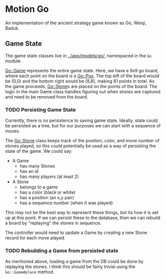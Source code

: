* Motion Go

An implementation of the ancient strategy game known as Go, Weiqi, Baduk.

** Game State

The game state classes live in  [[../app/models/go/]], namespaced in the ~Go~ module.

[[../app/models/go/game.rb][Go::Game]] represents the entire game state. Here, we have a 9x9 go board, where
each point on the board is a [[../app/models/go/pos.rb/][Go::Pos]]. The top left of the board would be (0,0)
and the bottom right would be (8,8), making 81 points in total.
[[../app/assets/images/grid.svg]]
As the game proceeds, [[../app/models/go/stone.rb][Go::Stone]]s are placed on the points of the board.
The logic in the main Game class handles figuring out when stones are
captured and need to be removed from the board.

*** TODO Persisting Game State

Currently, there is no persistence to saving game state. Ideally, state
could be persisted as a tree, but for our purposes we can start with
a sequence of moves.

The Go::Stone class keeps track of the position, color, and move number
of stones played, so this could potentially be used as a way of persisting
the state of the game. We could say:

  - A Game
    - has many Stones
    - has an id
    - has many players (at least 2)
  - A Stone
    - belongs to a game
    - has a color (black or white)
    - has a position (an x,y pair)
    - has a sequence number (when it was played)

This may not be the best way to represent these things, but its how it is
set up at this point. If we can persist these to the database, then we
can rebuild a board by "replaying" the stones in sequence.

The controller would need to update a Game by creating a new Stone record
for each move played.

*** TODO Rebuilding a Game from persisted state

As mentioned above, loading a game from the DB could be done by replaying
the stones. I think this should be fairly trivial using the ~Go::Game#place~
method.

